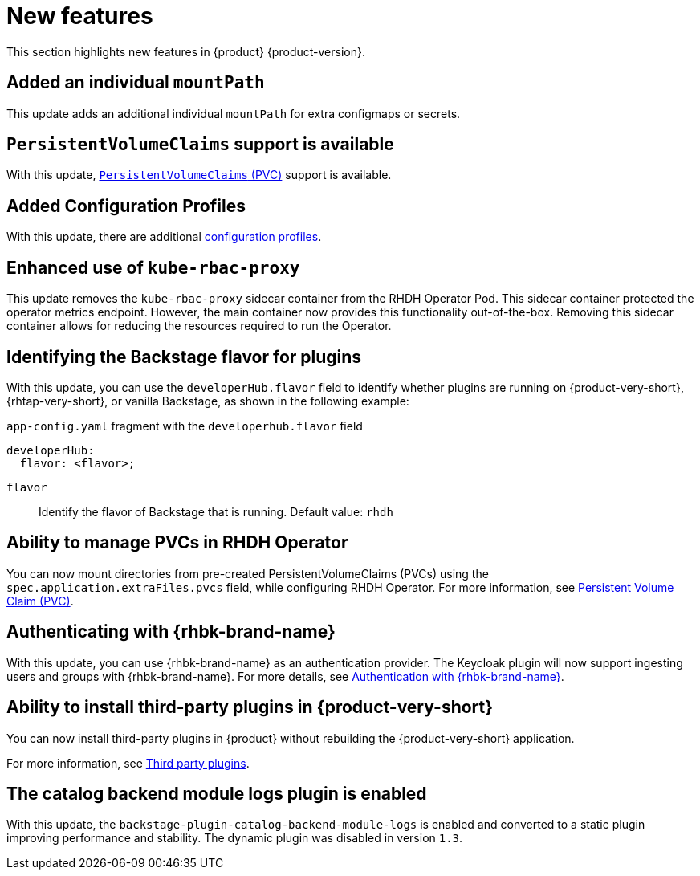:_content-type: REFERENCE
[id="new-features"]
= New features

This section highlights new features in {product} {product-version}.

[id="enhancement-rhidp-2200"]
== Added an individual `mountPath`

This update adds an additional individual `mountPath` for extra configmaps or secrets.

[id="feature-rhidp-3621"]
== `PersistentVolumeClaims` support is available

With this update, link:https://github.com/redhat-developer/rhdh-operator/blob/main/docs/configuration.md#persistentvolumeclaims[`PersistentVolumeClaims` (PVC)] support is available.

[id="feature-rhidp-3817"]
== Added Configuration Profiles

With this update, there are additional link:https://github.com/redhat-developer/rhdh-operator/blob/main/docs/profiles.md[configuration profiles].

[id="enhancement-rhidp-4384"]
== Enhanced use of `kube-rbac-proxy`

This update removes the `kube-rbac-proxy` sidecar container from the RHDH Operator Pod. This sidecar container protected the operator metrics endpoint. However, the main container now provides this functionality out-of-the-box. Removing this sidecar container allows for reducing the resources required to run the Operator.

[id="feature-rhidp-4414"]
== Identifying the Backstage flavor for plugins

With this update, you can use the `developerHub.flavor` field to identify whether plugins are running on {product-very-short}, {rhtap-very-short}, or vanilla Backstage, as shown in the following example:

.`app-config.yaml` fragment with the `developerhub.flavor` field

[source,yaml]
----
developerHub:
  flavor: <flavor>;
----

`flavor`::
Identify the flavor of Backstage that is running. Default value: `rhdh`


[id="feature-rhidp-4419"]
== Ability to manage PVCs in RHDH Operator

You can now mount directories from pre-created PersistentVolumeClaims (PVCs) using the `spec.application.extraFiles.pvcs` field, while configuring RHDH Operator.
For more information, see link:https://docs.redhat.com/en/documentation/red_hat_developer_hub/1.3/html-single/administration_guide_for_red_hat_developer_hub/index#proc-rhdh-deployment-config_assembly-admin-templates[Persistent Volume Claim (PVC)].

[id="feature-rhidp-4805"]
== Authenticating with {rhbk-brand-name}

With this update, you can use {rhbk-brand-name} as an authentication provider. The Keycloak plugin will now support ingesting users and groups with {rhbk-brand-name}. For more details, see link:https://docs.redhat.com/en/documentation/red_hat_build_of_keycloak/26.0/html-single/getting_started_guide/index#getting-started-zip-start-red-hat-build-of-keycloak[Authentication with {rhbk-brand-name}].

[id="feature-rhidp-4806"]
== Ability to install third-party plugins in {product-very-short}

You can now install third-party plugins in {product} without rebuilding the {product-very-short} application.

For more information, see link:https://docs.redhat.com/en/documentation/red_hat_developer_hub/1.3/html-single/introduction_to_plugins/index[Third party plugins].

[id="feature-rhidp-5156"]
== The catalog backend module logs plugin is enabled

With this update, the `backstage-plugin-catalog-backend-module-logs` is enabled and converted to a static plugin improving performance and stability. The dynamic plugin was disabled in version `1.3`.